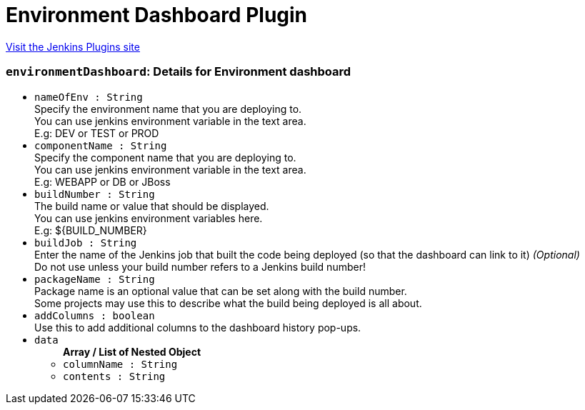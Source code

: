 = Environment Dashboard Plugin
:page-layout: pipelinesteps

:notitle:
:description:
:author:
:email: jenkinsci-users@googlegroups.com
:sectanchors:
:toc: left
:compat-mode!:


++++
<a href="https://plugins.jenkins.io/environment-dashboard">Visit the Jenkins Plugins site</a>
++++


=== `environmentDashboard`: Details for Environment dashboard
++++
<ul><li><code>nameOfEnv : String</code>
<div><div>
 Specify the environment name that you are deploying to. 
 <br>
  You can use jenkins environment variable in the text area. 
 <br>
  E.g: DEV or TEST or PROD
</div></div>

</li>
<li><code>componentName : String</code>
<div><div>
 Specify the component name that you are deploying to. 
 <br>
  You can use jenkins environment variable in the text area. 
 <br>
  E.g: WEBAPP or DB or JBoss
</div></div>

</li>
<li><code>buildNumber : String</code>
<div><div>
 The build name or value that should be displayed. 
 <br>
  You can use jenkins environment variables here. 
 <br>
  E.g: ${BUILD_NUMBER}
</div></div>

</li>
<li><code>buildJob : String</code>
<div><div>
 Enter the name of the Jenkins job that built the code being deployed (so that the dashboard can link to it) <i>(Optional)</i>
 <br>
  Do not use unless your build number refers to a Jenkins build number!
</div></div>

</li>
<li><code>packageName : String</code>
<div><div>
 Package name is an optional value that can be set along with the build number. 
 <br>
  Some projects may use this to describe what the build being deployed is all about. 
 <br>
</div></div>

</li>
<li><code>addColumns : boolean</code>
<div><div>
 Use this to add additional columns to the dashboard history pop-ups. 
 <br>
</div></div>

</li>
<li><code>data</code>
<ul><b>Array / List of Nested Object</b>
<li><code>columnName : String</code>
</li>
<li><code>contents : String</code>
</li>
</ul></li>
</ul>


++++
